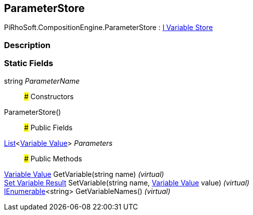 [#reference/expression-command-parameter-store]

## ParameterStore

PiRhoSoft.CompositionEngine.ParameterStore : <<manual/i-variable-store,I Variable Store>>

### Description

### Static Fields

string _ParameterName_::

### Constructors

ParameterStore()::

### Public Fields

https://docs.microsoft.com/en-us/dotnet/api/System.Collections.Generic.List-1[List^]<<<manual/variable-value,Variable Value>>> _Parameters_::

### Public Methods

<<manual/variable-value,Variable Value>> GetVariable(string name) _(virtual)_::

<<manual/set-variable-result,Set Variable Result>> SetVariable(string name, <<manual/variable-value,Variable Value>> value) _(virtual)_::

https://docs.microsoft.com/en-us/dotnet/api/System.Collections.Generic.IEnumerable-1[IEnumerable^]<string> GetVariableNames() _(virtual)_::